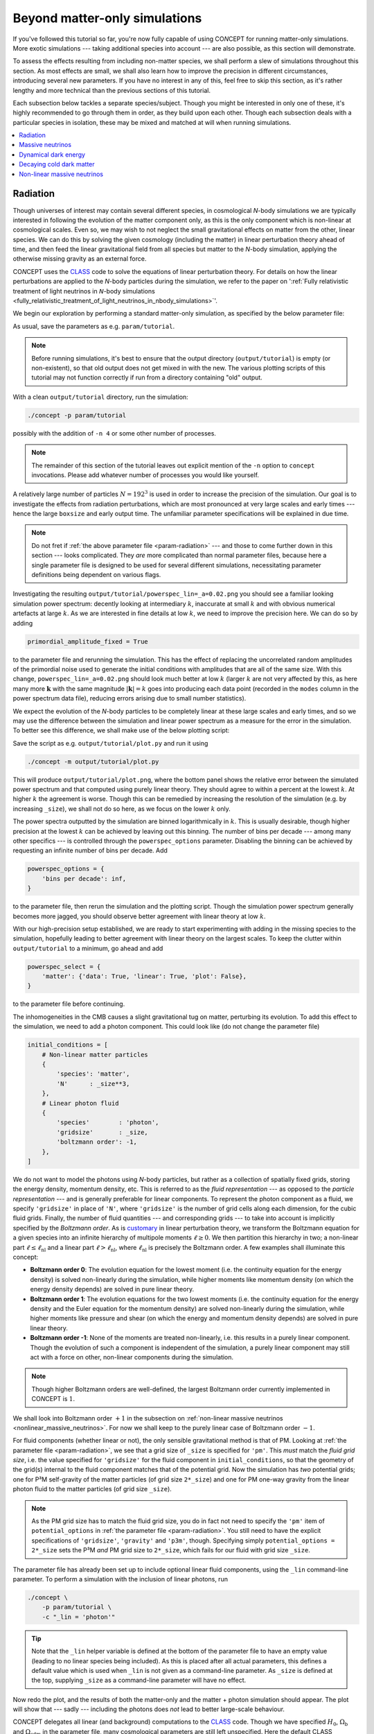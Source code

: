 Beyond matter-only simulations
------------------------------
If you've followed this tutorial so far, you're now fully capable of using
CO\ *N*\ CEPT for running matter-only simulations. More exotic simulations ---
taking additional species into account --- are also possible, as this section
will demonstrate.

To assess the effects resulting from including non-matter species, we shall
perform a slew of simulations throughout this section. As most effects are
small, we shall also learn how to improve the precision in different
circumstances, introducing several new parameters. If you have no interest in
any of this, feel free to skip this section, as it's rather lengthy and more
technical than the previous sections of this tutorial.

Each subsection below tackles a separate species/subject. Though you might be
interested in only one of these, it's highly recommended to go through them
in order, as they build upon each other. Though each subsection deals with
a particular species in isolation, these may be mixed and matched at will when
running simulations.

.. contents::
   :local:
   :depth: 1



.. _radiation:

Radiation
.........

.. raw:: html

   <h3>Introduction</h3>

Though universes of interest may contain several different species, in
cosmological *N*-body simulations we are typically interested in following the
evolution of the matter component only, as this is the only component which is
non-linear at cosmological scales. Even so, we may wish to not neglect the
small gravitational effects on matter from the other, linear species. We can
do this by solving the given cosmology (including the matter) in linear
perturbation theory ahead of time, and then feed the linear gravitational
field from all species but matter to the *N*-body simulation, applying the
otherwise missing gravity as an external force.

CO\ *N*\ CEPT uses the `CLASS <http://class-code.net/>`__ code to solve the
equations of linear perturbation theory. For details on how the linear
perturbations are applied to the *N*-body particles during the simulation, we
refer to the paper on
':ref:`Fully relativistic treatment of light neutrinos in 𝘕-body simulations <fully_relativistic_treatment_of_light_neutrinos_in_nbody_simulations>`'.

We begin our exploration by performing a standard matter-only simulation, as
specified by the below parameter file:

.. code-block:: python3
   :caption: param/tutorial :math:`\,` (radiation)
   :name: param-radiation
   :emphasize-lines: 12-22, 36-43, 53

   # Non-parameter helper variable used to control the size of the simulation
   _size = 192

   # Input/output
   initial_conditions = [
       # Non-linear matter particles
       {
           'species': 'matter',
           'N'      : _size**3,
       },
   ]
   for _species in _lin.split(','):
       if not _species:
           continue
       initial_conditions.append(
           # Linear fluid component(s)
           {
               'species'        : _species,
               'gridsize'       : _size,
               'boltzmann order': -1,
           }
       )
   output_dirs = {
       'powerspec': f'{path.output_dir}/{param}',
   }
   output_bases = {
       'powerspec': f'powerspec{_lin=}'
           .replace(' ', '').replace('"', '').replace("'", ''),
   }
   output_times = {
       'powerspec': 2*a_begin,
   }

   # Numerics
   boxsize = 4*Gpc
   potential_options = {
       'gridsize': {
           'gravity': {
               'pm' :   _size,
               'p3m': 2*_size,
           },
       },
   }

   # Cosmology
   H0      = 67*km/(s*Mpc)
   Ωb      = 0.049
   Ωcdm    = 0.27
   a_begin = 0.01

   # Non-parameter helper variable used to specify linear components.
   # Should be supplied as a command-line parameter.
   _lin = ''

As usual, save the parameters as e.g. ``param/tutorial``.

.. note::
   Before running simulations, it's best to ensure that the output directory
   (``output/tutorial``) is empty (or non-existent), so that old output does
   not get mixed in with the new. The various plotting scripts of this
   tutorial may not function correctly if run from a directory containing
   "old" output.

With a clean ``output/tutorial`` directory, run the simulation:

.. code-block:: bash

   ./concept -p param/tutorial

possibly with the addition of ``-n 4`` or some other number of processes.

.. note::
   The remainder of this section of the tutorial leaves out explicit mention
   of the ``-n`` option to ``concept`` invocations. Please add whatever number
   of processes you would like yourself.

A relatively large number of particles :math:`N = 192^3` is used in order to
increase the precision of the simulation. Our goal is to investigate the
effects from radiation perturbations, which are most pronounced at very large
scales and early times --- hence the large ``boxsize`` and early output time.
The unfamiliar parameter specifications will be explained in due time.

.. note::
   Do not fret if :ref:`the above parameter file <param-radiation>` --- and
   those to come further down in this section --- looks complicated. They
   *are* more complicated than normal parameter files, because here a single
   parameter file is designed to be used for several different simulations,
   necessitating parameter definitions being dependent on various flags.



.. raw:: html

   <h3>The hunt for high precision</h3>

Investigating the resulting ``output/tutorial/powerspec_lin=_a=0.02.png`` you
should see a familiar looking simulation power spectrum: decently looking at
intermediary :math:`k`, inaccurate at small :math:`k` and with obvious
numerical artefacts at large :math:`k`. As we are interested in fine details
at low :math:`k`, we need to improve the precision here. We can do so by
adding

.. code-block:: python3

   primordial_amplitude_fixed = True

to the parameter file and rerunning the simulation. This has the effect of
replacing the uncorrelated random amplitudes of the primordial noise used to
generate the initial conditions with amplitudes that are all of the same size.
With this change, ``powerspec_lin=_a=0.02.png`` should look much better at
low :math:`k` (larger :math:`k` are not very affected by this, as here many
more :math:`\boldsymbol{k}` with the same magnitude :math:`|\boldsymbol{k}|=k`
goes into producing each data point (recorded in the ``modes`` column in the
power spectrum data file), reducing errors arising due to small
number statistics).

We expect the evolution of the *N*-body particles to be completely linear at
these large scales and early times, and so we may use the difference between
the simulation and linear power spectrum as a measure for the error in the
simulation. To better see this difference, we shall make use of the below
plotting script:

.. code-block:: python3
   :caption: output/tutorial/plot.py :math:`\,` (radiation)
   :name: plot-radiation

   import glob, os, re
   import numpy as np
   import matplotlib; matplotlib.use('agg')
   import matplotlib.pyplot as plt

   # Read in data
   this_dir = os.path.dirname(os.path.realpath(__file__))
   P_sims = {}
   for filename in sorted(glob.glob(f'{this_dir}/powerspec*'), key=os.path.getmtime):
       matches = re.findall(r'(?=_(.*?)=(.*?)_)', os.path.basename(filename))
       if not matches or filename.endswith('.png'):
           continue
       for var, val in matches:
           exec(f'{var} = "{val}"')
       k, P_sim, P_lin = np.loadtxt(filename, usecols=(0, 2, 3), unpack=True)
       mask = ~np.isnan(P_lin)
       P_sims[lin] = P_sim[mask]
   P_lin = P_lin[mask]
   k = k[mask]

   # Plot
   fig, axes = plt.subplots(2, sharex=True)
   linestyles = ['-', '--', ':', '-.']
   for lin, P_sim in P_sims.items():
       linestyle = linestyles[
           sum(np.allclose(line.get_ydata()[:30], P_sim[:30], 1e-3) for line in axes[0].lines)
           %len(linestyles)
       ]
       axes[0].loglog(k, P_sim, linestyle, label=f'simulation: {lin = }')
       axes[1].semilogx(k, (P_sim/P_lin - 1)*100, linestyle)
   axes[0].loglog(k, P_lin, 'k--', label='linear', linewidth=1)
   axes[1].semilogx(k, (P_lin/P_lin - 1)*100, 'k--', linewidth=1)
   k_max = 0.5*k[-1]
   axes[0].set_xlim(k[0], k_max)
   axes[0].set_ylim(0.95*min(P_lin[k < k_max]), 1.05*max(P_lin[k < k_max]))
   axes[1].set_ylim(-1, 1)
   axes[1].set_xlabel(r'$k\, [\mathrm{Mpc}^{-1}]$')
   axes[0].set_ylabel(r'$P\, [\mathrm{Mpc}^3]$')
   axes[1].set_ylabel(r'$P_{\mathrm{simulation}}/P_{\mathrm{linear}} - 1\, [\%]$')
   axes[0].legend(fontsize=9)
   axes[0].tick_params('x', direction='inout', which='both')
   axes[1].set_zorder(-1)
   fig.tight_layout()
   fig.subplots_adjust(hspace=0)
   fig.savefig(f'{this_dir}/plot.png', dpi=150)

Save the script as e.g. ``output/tutorial/plot.py`` and run it using

.. code-block:: bash

   ./concept -m output/tutorial/plot.py

This will produce ``output/tutorial/plot.png``, where the bottom panel shows
the relative error between the simulated power spectrum and that computed
using purely linear theory. They should agree to within a percent at the
lowest :math:`k`. At higher :math:`k` the agreement is worse. Though this can
be remedied by increasing the resolution of the simulation (e.g. by increasing
``_size``), we shall not do so here, as we focus on the lower :math:`k` only.

The power spectra outputted by the simulation are binned logarithmically in
:math:`k`. This is usually desirable, though higher precision at the lowest
:math:`k` can be achieved by leaving out this binning. The number of bins per
decade --- among many other specifics --- is controlled through the
``powerspec_options`` parameter. Disabling the binning can be achieved by
requesting an infinite number of bins per decade. Add

.. code-block:: python3

   powerspec_options = {
       'bins per decade': inf,
   }

to the parameter file, then rerun the simulation and the plotting script.
Though the simulation power spectrum generally becomes more jagged, you should
observe better agreement with linear theory at low :math:`k`.



.. raw:: html

   <h3>Including linear species</h3>

With our high-precision setup established, we are ready to start experimenting
with adding in the missing species to the simulation, hopefully leading to
better agreement with linear theory on the largest scales. To keep the clutter
within ``output/tutorial`` to a minimum, go ahead and add

.. code-block:: python3

   powerspec_select = {
       'matter': {'data': True, 'linear': True, 'plot': False},
   }

to the parameter file before continuing.

The inhomogeneities in the CMB causes a slight gravitational tug on matter,
perturbing its evolution. To add this effect to the simulation, we need to add
a photon component. This could look like (do not change the parameter file)

.. code-block:: python3

   initial_conditions = [
       # Non-linear matter particles
       {
           'species': 'matter',
           'N'      : _size**3,
       },
       # Linear photon fluid
       {
           'species'        : 'photon',
           'gridsize'       : _size,
           'boltzmann order': -1,
       },
   ]

We do not want to model the photons using *N*-body particles, but rather as a
collection of spatially fixed grids, storing the energy density, momentum
density, etc. This is referred to as the *fluid representation* --- as opposed
to the *particle representation* --- and is generally preferable for
linear components. To represent the photon component as a fluid, we specify
``'gridsize'`` in place of ``'N'``, where ``'gridsize'`` is the number of grid
cells along each dimension, for the cubic fluid grids. Finally, the number of
fluid quantities --- and corresponding grids --- to take into account is
implicitly specified by the *Boltzmann order*. As is
`customary <https://arxiv.org/abs/astro-ph/9506072>`__ in linear perturbation
theory, we transform the Boltzmann equation for a given species into an
infinite hierarchy of multipole moments :math:`\ell \geq 0`. We then partition
this hierarchy in two; a non-linear part :math:`\ell \leq \ell_{\text{nl}}`
and a linear part :math:`\ell > \ell_{\text{nl}}`, where
:math:`\ell_{\text{nl}}` is precisely the Boltzmann order. A few examples
shall illuminate this concept:

- **Boltzmann order 0**: The evolution equation for the lowest moment (i.e.
  the continuity equation for the energy density) is solved non-linearly
  during the simulation, while higher moments like momentum density (on which
  the energy density depends) are solved in pure linear theory.
- **Boltzmann order 1**: The evolution equations for the two lowest moments
  (i.e. the continuity equation for the energy density and the Euler equation
  for the momentum density) are solved non-linearly during the simulation,
  while higher moments like pressure and shear (on which the energy and
  momentum density depends) are solved in pure linear theory.
- **Boltzmann order -1**: None of the moments are treated non-linearly, i.e.
  this results in a purely linear component. Though the evolution of such a
  component is independent of the simulation, a purely linear component may
  still act with a force on other, non-linear components during
  the simulation.

.. note::
   Though higher Boltzmann orders are well-defined, the largest Boltzmann
   order currently implemented in CO\ *N*\ CEPT is :math:`1`.

We shall look into Boltzmann order :math:`+1` in the subsection on
:ref:`non-linear massive neutrinos <nonlinear_massive_neutrinos>`. For now we
shall keep to the purely linear case of Boltzmann order :math:`-1`.

For fluid components (whether linear or not), the only sensible gravitational
method is that of PM. Looking at :ref:`the parameter file <param-radiation>`,
we see that a grid size of ``_size`` is specified for ``'pm'``. This *must*
match the *fluid grid size*, i.e. the value specified for ``'gridsize'`` for
the fluid component in ``initial_conditions``, so that the geometry of the
grid(s) internal to the fluid component matches that of the potential grid.
Now the simulation has *two* potential grids; one for P³M self-gravity of
the matter particles (of grid size ``2*_size``) and one for PM one-way gravity
from the linear photon fluid to the matter particles (of grid size ``_size``).

.. note::
   As the PM grid size has to match the fluid grid size, you do in fact not
   need to specify the ``'pm'`` item of ``potential_options`` in
   :ref:`the parameter file <param-radiation>`. You still need to have the
   explicit specifications of ``'gridsize'``, ``'gravity'`` and ``'p3m'``,
   though. Specifying simply ``potential_options = 2*_size`` sets the P³M
   *and* PM grid size to ``2*_size``, which fails for our fluid with grid
   size ``_size``.

The parameter file has already been set up to include optional linear fluid
components, using the ``_lin`` command-line parameter. To perform a simulation
with the inclusion of linear photons, run

.. code-block:: bash

   ./concept \
       -p param/tutorial \
       -c "_lin = 'photon'"

.. tip::
   Note that the ``_lin`` helper variable is defined at the bottom of the
   parameter file to have an empty value (leading to no linear species being
   included). As this is placed after all actual parameters, this defines a
   default value which is used when ``_lin`` is not given as a command-line
   parameter. As ``_size`` is defined at the top, supplying ``_size`` as a
   command-line parameter will have no effect.

Now redo the plot, and the results of both the matter-only and the matter +
photon simulation should appear. The plot will show that --- sadly ---
including the photons does *not* lead to better large-scale behaviour.

CO\ *N*\ CEPT delegates all linear (and background) computations to the
`CLASS <http://class-code.net/>`__ code. Though we have specified :math:`H_0`,
:math:`\Omega_{\text{b}}` and :math:`\Omega_{\text{cdm}}` in the parameter file,
many cosmological parameters are still left unspecified. Here the default CLASS
parameters are used, which in addition to baryons, cold dark matter and photons
also contain massless neutrinos. With our hope renewed, let's run a simulation
which includes both linear photons and linear massless neutrinos:

.. code-block:: bash

   ./concept \
       -p param/tutorial \
       -c "_lin = 'photon, massless neutrino'"

Redoing the plot, we discover that including the neutrinos made the
disagreement between the simulation and linear theory even larger!

The gravity applied to the non-linear matter particles from the linear photon
and neutrino fluids is the *Newtonian* gravity, i.e. that which results from
their energy densities. By contrast, the linear theory computation includes
full general relativistic gravity, meaning that we have still to account for
the gravitational effects due to the momentum density, pressure and shear of
the photons and neutrinos. As this part of gravity amounts to a general
relativistic correction, we shall refer to it as the *metric* contribution.
That is, we invent a new numerical species, the metric, containing the
collective non-Newtonian gravitational effects due to all physical species. As
demonstrated in the paper on
':ref:`Fully relativistic treatment of light neutrinos in 𝘕-body simulations <fully_relativistic_treatment_of_light_neutrinos_in_nbody_simulations>`',
this metric species might be numerically realised as a (fictitious) linear
energy density field, the *Newtonian* gravity from which implements exactly
the missing general relativistic corrections.

.. note::
   For the metric species to be able to supply the correct force, the entire
   simulation must be performed in a particular gauge; the *N*-body gauge.
   That is, initial conditions for non-linear species as well as linear input
   during the simulation must all be in this gauge. This is the default gauge
   employed by CO\ *N*\ CEPT, though
   :ref:`other gauges are available as well <realization_options>`. Note that
   all outputs are similarly in this gauge, including non-linear
   (CO\ *N*\ CEPT) and linear (CLASS) power spectra. Direct comparison to
   output from other *N*-body codes (which often do not define a gauge at all)
   is generally perfectly doable, as the choice of gauge only becomes aparrent
   at very large scales.

To finally run a simulation which includes the gravitational effects from
photons and neutrinos in their entirety, run

.. code-block:: bash

   ./concept \
       -p param/tutorial \
       -c "_lin = 'photon, massless neutrino, metric'"

Re-plotting, you should see a much better behaved simulation power spectrum at
large scales, agreeing with linear theory to well within 0.1%.



.. raw:: html

   <h3>Combining species</h3>

If you've read along in the terminal output during the simulations, you may
have noticed that the energy density, :math:`\varrho`, of each of the linear
species are realised in turn. We can save some time and memory by treating all
linear species as a single, collective component. To specify this, we would
normally write e.g.

.. code-block:: python3

   initial_conditions = [
       # Non-linear matter particles
       {
           'species': 'matter',
           'N'      : _size**3,
       },
       # Linear fluid component
       {
           'species'        : 'photon + massless neutrino + metric',
           'gridsize'       : _size,
           'boltzmann order': -1,
       },
   ]

Using :ref:`our clever parameter file <param-radiation>` however, we may
specify this directly at the command-line using

.. code-block:: bash

   ./concept \
       -p param/tutorial \
       -c "_lin = 'photon + massless neutrino + metric'"

This idea of combining species is embraced fully by CO\ *N*\ CEPT. As such,
the species ``'photon + massless neutrino'`` may be collectively referred to
simply as ``'radiation'``. Thus,

.. code-block:: bash

   ./concept -p param/tutorial -c "_lin = 'radiation + metric'"

works just as well. You are encouraged to run at least one of the above and
check that you obtain the same result as before.

You are in fact already familiar with the idea of combining species, as
``'matter'`` really means ``'baryon + cold dark matter'``.

.. tip::
   When performing simulations in a cosmology without massless neutrinos,
   specifying ``'photon + massless neutrino'`` as the species of a component
   will produce an error. However, specifying ``'radiation'`` is always safe,
   as this dynamically maps to the set of all radiation species present in the
   current cosmology, whatever this may be. Similarly, ``'matter'`` is safe to
   use even in a cosmology without e.g. cold dark matter.



.. _massive_neutrinos:

Massive neutrinos
.................
The previous subsection demonstrated how simulations of matter can be made to
agree extremely well with linear theory at linear scales, if we include the
gravitational contributions from the otherwise missing species, which were
treated linearly. We did this by comparing the simulated power spectrum
directly to the linear one, for the same cosmology.

With confidence in the strategy of including linear species, let's now look at
the relative difference in matter power between two separate cosmologies, with
and without the inclusion of linear species. As dividing one simulated power
spectrum by another cancels out much of the numerical noise, this time we can
obtain high accuracy without using any of the tricks from the previous
subsection.

Our aim shall be to compute the effect on the matter power spectrum caused by
neglecting the fact that neutrinos really do have mass, albeit small. If you
wish to study the underlying theory as well as the implementation in
CO\ *N*\ CEPT, we refer to the paper on
':ref:`Fully relativistic treatment of light neutrinos in 𝘕-body simulations <fully_relativistic_treatment_of_light_neutrinos_in_nbody_simulations>`'.



.. raw:: html

   <h3>Adding massive neutrinos to the background cosmology</h3>

To compute the effect on the matter power spectrum caused by neglecting the
fact that neutrinos do have some mass, we shall make use of the below
parameter file:

.. code-block:: python3
   :caption: param/tutorial :math:`\,` (massive neutrinos)
   :name: param-massive-neutrinos
   :emphasize-lines: 50, 52-59, 63

   # Non-parameter helper variable used to control the size of the simulation
   _size = 128

   # Input/output
   initial_conditions = [
       # Non-linear matter particles
       {
           'species': 'matter',
           'N'      : _size**3,
       },
   ]
   for _species in _lin.split(','):
       if not _species:
           continue
       initial_conditions.append(
           # Linear fluid component(s)
           {
               'species'        : _species,
               'gridsize'       : _size,
               'boltzmann order': -1,
           }
       )
   output_dirs = {
       'powerspec': f'{path.output_dir}/{param}',
   }
   output_bases = {
       'powerspec': f'powerspec{_mass=}{_lin=}'
           .replace(' ', '').replace('"', '').replace("'", ''),
   }
   output_times = {
       'powerspec': 1,
   }
   powerspec_select = {
       'matter': {'data': True, 'linear': True, 'plot': False},
   }

   # Numerics
   boxsize = 2*Gpc
   potential_options = {
       'gridsize': {
           'gravity': {
               'p3m': 2*_size,
           },
       },
   }

   # Cosmology
   H0      = 67*km/(s*Mpc)
   Ωb      = 0.049
   Ωcdm    = 0.27 - Ων
   a_begin = 0.01
   class_params = {
       # Disable massless neutrinos
       'N_ur': 0,
       # Add 3 massive neutrinos of equal mass
       'N_ncdm'  : 1,
       'deg_ncdm': 3,
       'm_ncdm'  : max(_mass/3, 1e-100),  # avoid exact value of 0.0
   }

   # Non-parameter helper variables which should
   # be supplied as command-line parameters.
   _mass = 0   # sum of neutrino masses in eV
   _lin  = ''  # linear species to include

You may want to save this as e.g. ``param/tutorial`` and get a simulation
going --- of course using

.. code-block:: bash

    ./concept -p param/tutorial

--- while you read on.

The new elements appearing in the parameter file are:

- The ``class_params`` :ref:`parameter <class_params>` has been added. Items
  defined within ``class_params`` are passed onto CLASS and are thus used for
  the background and linear computations. That is, ``class_params`` is used to
  change the cosmology deployed within the CO\ *N*\ CEPT simulation away from
  the default cosmology as defined by CLASS.

  As with CO\ *N*\ CEPT itself, a vast number of CLASS parameters exist. The
  best source for exploring these is probably the
  `explanatory.ini <https://github.com/lesgourg/class_public/blob/v2.7.2/explanatory.ini>`__
  example CLASS parameter file, which also lists default values.

  .. caution::
     As :math:`H_0` (``H0``), :math:`\Omega_{\text{b}}` (``Ωb``) and
     :math:`\Omega_{\text{cdm}}` (``Ωcdm``) already exists as CO\ *N*\ CEPT
     parameters, these should never be specified explicitly within
     ``class_params``.

  Of interest to us now are ``'N_ur'`` and ``'N_ncdm'``; the number of
  **u**\ ltra-\ **r**\ elativistic species (massless neutrinos) and
  **n**\ on-\ **c**\ old **d**\ ark **m**\ atter species (massive neutrinos).
  In the above parameter specifications, we switch out the default use of
  massless neutrinos with one (``'N_ncdm': 1``) 3-times degenerate
  (``'deg_ncdm': 3``) massive neutrino, which really amounts to three separate
  neutrinos but all of the same mass (``'m_ncdm'``).

- Besides ``_lin``, another command-line parameter ``_mass`` is now in play.
  This is the sum of neutrino masses :math:`\sum m_\nu`, in eV. As we have
  three neutrinos of equal mass, the neutrino mass ``'m_ncdm'`` is set to
  ``_mass/3``.

  We can in fact obtain massless neutrinos in CLASS using the 'ncdm' species
  by setting ``'m_ncdm'`` to zero. To avoid potential safeguards employed by
  CLASS, we ensure that a specified value of exactly ``0.0`` gets replaced by
  a tiny but non-zero number (here :math:`10^{-100}`).

- As you may gather from the name 'non-cold dark matter', the massive
  neutrinos behave like unrelativistic dark matter during most if not all of
  the simulation time span (unless ``_mass`` is set very low). When specifying
  the amount of dark matter in the cosmology, one may then choose to state
  :math:`\Omega_{\text{cdm}} + \Omega_\nu` instead of
  :math:`\Omega_{\text{cdm}}` alone. Since :math:`\Omega_\nu` is implicitly
  fixed by the choice of neutrino masses (and a few other parameters), this
  means that :math:`\Omega_{\text{cdm}}` can no longer be chosen freely.
  Rather, if we want the total dark matter energy density parameter to equal
  e.g. 0.27, :math:`\Omega_{\text{cdm}} + \Omega_{\nu} = 0.27`, we must
  specify ``Ωcdm = 0.27 - Ων``, as is done in the
  :ref:`above parameter file <param-massive-neutrinos>`. Just like ``h`` is
  automatically inferred from ``H0``, so is ``Ων`` automatically inferred
  from ``class_params``. As this latter inference is non-trivial, the
  resulting ``Ων`` is written to the terminal at the beginning of the
  simulation.

Once the first simulation --- with a cosmology including three "massive"
neutrinos of zero mass --- is done, run a simulation with e.g.
:math:`\sum m_\nu = 0.1\, \text{eV}`:

.. code-block:: bash

    ./concept \
       -p param/tutorial \
       -c "_mass = 0.1"

With both simulations done, we can plot their relative power spectrum. To do
this, you should make use of the following script:

.. code-block:: python3
   :caption: output/tutorial/plot.py :math:`\,` (massive neutrinos)
   :name: plot-massive-neutrinos

   import glob, os, re
   import numpy as np
   import matplotlib; matplotlib.use('agg')
   import matplotlib.pyplot as plt

   # Read in data
   this_dir = os.path.dirname(os.path.realpath(__file__))
   P_sims, P_lins = {}, {}
   for filename in sorted(glob.glob(f'{this_dir}/powerspec*'), key=os.path.getmtime):
       matches = re.findall(r'(?=_(.*?)=(.*?)_)', os.path.basename(filename))
       if not matches or filename.endswith('.png'):
           continue
       for var, val in matches:
           try:
               exec(f'{var} = {val}')
           except Exception:
               exec(f'{var} = "{val}"')
       k, P_sim, P_lin = np.loadtxt(filename, usecols=(0, 2, 3), unpack=True)
       mask = ~np.isnan(P_lin)
       P_sims[mass, lin] = P_sim[mask]
       P_lins[mass     ] = P_lin[mask]
   k = k[mask]

   # Plot
   fig, ax = plt.subplots()
   for (mass, lin), P_sim in P_sims.items():
       if not mass:
           continue
       mass_nonzero = mass
       P_sim_ref = P_sims.get((0, lin))
       if P_sim_ref is not None:
           ax.semilogx(k, (P_sim/P_sim_ref - 1)*100,
               label=f'simulation: {mass = } eV, {lin = }',
           )
   ax.semilogx(k, (P_lins[mass_nonzero]/P_lins[0] - 1)*100, 'k--',
       label='linear', linewidth=1,
   )
   ax.set_xlim(k[0], k[-1])
   ax.set_xlabel(r'$k\, [\mathrm{Mpc}^{-1}]$')
   ax.set_ylabel(
       rf'$P_{{\Sigma m_\nu = {mass_nonzero}\, \mathrm{{eV}}}}'
       rf'/P_{{\Sigma m_\nu = 0}} - 1\, [\%]$'
   )
   ax.legend(fontsize=9)
   fig.tight_layout()
   fig.savefig(f'{this_dir}/plot.png', dpi=150)

As usual, to run the script, save it as e.g. ``output/tutorial/plot.py`` and
invoke

.. code-block:: bash

   ./concept -m output/tutorial/plot.py

The resulting ``output/tutorial/plot.png`` should show that letting the
neutrinos have mass results in a few percent suppression of the matter power
spectrum. At intermediary :math:`k` the simulation and linear relative power
spectra agree, whereas they do not for the smallest and largest :math:`k`.
In the case of large :math:`k`, you should see that the non-linear solution
forms a trough below the linear one, before rising up above it near the
largest :math:`k` shown. This is the well-known non-linear suppression dip,
the low-:math:`k` end of which marks the beginning of the non-linear regime.
We thus trust the simulated results at the high-:math:`k` end of the plot,
while we trust the linear results at the low-:math:`k` end.



.. raw:: html

   <h3>Adding gravitation from massive neutrinos</h3>

The hope is now to be able to correct the simulated relative power spectrum at
low :math:`k` by including the missing species to the simulation, without this
altering the high-:math:`k` behaviour. Besides ``'massive neutrino'``, we
should not forget about ``'photon'`` and ``'metric'``. Note that
``'massive neutrino'`` is not considered part of ``'radiation'``. We can
however just write ``'neutrino'``, as this refers to all neutrinos (massive
('ncdm') as well as massless ('ur')) present in the cosmology. To rerun both
cosmologies with all linear species included, we might call ``concept`` within
a Bash for-loop:

.. code-block:: bash

   for mass in 0 0.1; do
       ./concept \
           -p param/tutorial \
           -c "_mass = $mass" \
           -c "_lin = 'photon + neutrino + metric'"
   done

Once completed, redo the plot. You should find that including the linear
species did indeed correct the large-scale behaviour while leaving the
small-scale behaviour intact.



.. raw:: html

   <h3>Tweaking the CLASS computation</h3>

Though better agreement with linear theory is achieved after the inclusion of
the linear species, the plot also shows that this inclusion leads to a less
smooth relative spectrum. The added noise stems from the massive neutrinos,
the evolution of which is not solved perfectly by CLASS. A large set of
general and massive neutrino specific CLASS precision parameters exist, which
can remedy this problem.

Here we shall look at just one such CLASS parameter; ``'evolver'``. This sets
the ODE solver to be used by CLASS, and may be either ``0`` (Runge-Kutta
Cash-Karp) or ``1`` (ndf15, the default). For high-precision CLASS
computations used for *N*-body simulations, it is generally preferable to
switch to the Runge-Kutta solver. To do this, just add

.. code-block:: python3

   # Use the Runge-Kutta evolver
   'evolver': 0,

to the ``class_params`` in the parameter file.

With this change, rerun the two simulations with linear species included (you
may also rerun all four simulations, but the matter-only ones are hardly
affected by the change to ``'evolver'``). After re-plotting, the simulated
relative power spectrum should have been smoothed out at low :math:`k`,
showing excellent agreement with the linear prediction.



.. _dynamical_dark_energy:

Dynamical dark energy
.....................
This subsection investigates how to perform simulations where dark energy is
dynamic, specifically using the equation of state
:math:`w(a) = w_0 + (1 - a)w_a`. Beyond just changing the background
evolution, having :math:`w \neq -1` also causes perturbations within the dark
energy, leading to an additional gravitational tug. If you're interested in
the physics of dark energy perturbations as well as their implementation in
CO\ *N*\ CEPT, we refer to the paper on
':ref:`Dark energy perturbations in 𝘕-body simulations <dark_energy_perturbations_in_nbody_simulations>`'.



.. raw:: html

   <h3>Cosmological constant <span class="math notranslate nohighlight">\(\Lambda\)</span></h3>

So far, this tutorial has mentioned nothing about dark energy, but really it
has been there all along, as a cosmological constant :math:`\Lambda` affecting
the background evolution.

CO\ *N*\ CEPT assumes the universe to be flat;
:math:`\sum_\alpha \Omega_\alpha = 1`, :math:`\alpha` running over all
species. Written out in the standard cosmologies we have looked at thus far,
this looks like

.. math::

     \Omega_{\text{b}}
   + \Omega_{\text{cdm}}
   + \Omega_{\gamma}
   + \Omega_{\nu}
   + \Omega_{\Lambda}
   = 1\, ,

where :math:`\Omega_{\text{b}}` and :math:`\Omega_{\text{cdm}}` are defined
through the ``Ωb`` and ``Ωcdm`` CO\ *N*\ CEPT parameters, while
:math:`\Omega_{\gamma}` (photons) and :math:`\Omega_{\nu}` (massless and
massive neutrinos) are defined through CLASS parameters (typically,
:math:`\Omega_{\gamma}` is defined implicitly through the CMB temperature
``class_params['T_cmb']`` while :math:`\Omega_{\nu}` is defined implicitly
through the effective number of massless neutrino species
``class_params['N_ur']``, the number of massive neutrino species
``class_params['N_ncdm']`` and ``class_params['deg_ncdm']``, their masses
``class_params['m_ncdm']`` and temperatures ``class_params['T_ncdm']``). The
remaining dark energy density :math:`\Omega_{\Lambda}` is simply chosen as to
ensure a flat universe.

Though :math:`\Lambda` is present, it does not tug on the matter (or anything
else) as it remains completely homogeneous throughout time, which is why we
never need to include it as a linear species.



.. raw:: html

   <h3>Dynamical dark energy</h3>

We can set :math:`w_0` and :math:`w_a` through the CLASS parameters
``'w0_fld'`` and ``'wa_fld'``. In CLASS, the cosmological constant is
implemented as a separate species, rather than as the special case
:math:`w_0 = -1`, :math:`w_a = 0` of the dynamical dark energy species (in
CLASS called 'fld' for dark energy **fl**\ ui\ **d**). To disable the
cosmological constant, set the ``'Omega_Lambda'`` CLASS parameter to ``0``. In
total, specifying dynamical dark energy could then look like

.. code-block:: python3

   class_params = {
       # Disable cosmological constant
       'Omega_Lambda': 0,
       # Dark energy fluid parameters
       'w0_fld': -0.7,
       'wa_fld': 0,
   }

To test the effect on the matter from switching from :math:`\Lambda` to
dynamical dark energy (here :math:`w_0 = -1\, \rightarrow\, w_0 = -0.7`), we
shall make use of the following parameter file, which you should save as e.g.
``param/tutorial``:

.. code-block:: python3
   :caption: param/tutorial :math:`\,` (dynamical dark energy)
   :name: param-dynamical-dark-energy
   :emphasize-lines: 52-60, 63-65, 69

   # Non-parameter helper variable used to control the size of the simulation
   _size = 128

   # Input/output
   initial_conditions = [
       # Non-linear matter particles
       {
           'species': 'matter',
           'N'      : _size**3,
       },
   ]
   for _species in _lin.split(','):
       if not _species:
           continue
       initial_conditions.append(
           # Linear fluid component(s)
           {
               'species'        : _species,
               'gridsize'       : _size,
               'boltzmann order': -1,
           }
       )
   output_dirs = {
       'powerspec': f'{path.output_dir}/{param}',
   }
   output_bases = {
       'powerspec': f'powerspec{_de=}{_lin=}'
           .replace(' ', '').replace('"', '').replace("'", ''),
   }
   output_times = {
       'powerspec': 1,
   }
   powerspec_select = {
       'matter': {'data': True, 'linear': True, 'plot': False},
   }

   # Numerics
   boxsize = 3*Gpc
   potential_options = {
       'gridsize': {
           'gravity': {
               'p3m': 2*_size,
           },
       },
   }

   # Cosmology
   H0      = 67*km/(s*Mpc)
   Ωb      = 0.049
   Ωcdm    = 0.27
   a_begin = 0.1
   if _de != 'Lambda':
       class_params = {
           # Disable cosmological constant
           'Omega_Lambda': 0,
           # Dark energy fluid parameters
           'w0_fld' : -0.7,
           'wa_fld' : 0,
           'cs2_fld': 0.01,
       }

   # Simulation
   Δt_base_background_factor = 2
   Δt_base_nonlinear_factor  = 2
   N_rungs                   = 1

   # Non-parameter helper variables which should
   # be supplied as command-line parameters.
   _de  = 'Lambda'  # type of dark energy
   _lin = ''        # linear species to include

The parameter file is set up to use :math:`\Lambda` by default, while
dynamical dark energy is enabled by supplying ``-c "_de = 'dynamical'"``. One
can also supply ``-c "_de = 'Lambda'"`` to explicitly select :math:`\Lambda`.
Perform a simulation using both types of dark energy using

.. code-block:: bash

   for de in Lambda dynamical; do
       ./concept \
           -p param/tutorial \
           -c "_de = '$de'"
   done

The parameter specifications ``Δt_base_background_factor = 2`` and
``Δt_base_nonlinear_factor = 2`` double the allowable time step size, while
``N_rungs = 1`` effectively disables the adaptive time-stepping. In addition,
we start the simulation rather late at ``a_begin = 0.1``, as the effects from
dark energy show up only at late times. All of this is just to speed up the
simulations, as we do not require excellent precision.

.. note::
   The (global) time step size during the simulation is limited by a set of
   conditions/limiters, each classified as either a 'background' or a
   'non-linear' condition. The maximum allowed time step size within each
   category is scaled by the ``Δt_base_background_factor`` and
   ``Δt_base_nonlinear_factor`` parameter, respectively.

.. note::
   The adaptive particle time-stepping is a feature enabled by default when
   using the P³M method, which assigns separate time step sizes to the
   different particles, allowing for small time steps in dense regions and
   large time steps in less dense regions, achieving both accuracy and
   numerical efficiency. The possible particle time step sizes are exactly the
   base time step size divided by :math:`2^n`, where
   :math:`n \in \{0, 1, 2, \dots\}` is referred to as the *rung*. The number
   of available rungs (and thus the minimum allowed particle time step) is
   determined through the ``N_rungs`` parameter. With ``N_rungs = 1``, all
   particles are kept fixed at rung 0, i.e. the base time step, and so no
   adaptive time-stepping takes place. The distribution of particles across
   all rungs is printed at the start of each time step, for ``N_rungs > 1``.

To make the usual plot of the relative power spectrum --- this time comparing
the matter spectrum within a cosmology with a cosmological constant
(:math:`w = -1`) to one with dynamical dark energy (here :math:`w = -0.7`) ---
we shall make use of the following plotting script:

.. code-block:: python3
   :caption: output/tutorial/plot.py :math:`\,` (dynamical dark energy)
   :name: plot-dynamical-dark-energy

   import glob, os, re
   import numpy as np
   import matplotlib; matplotlib.use('agg')
   import matplotlib.pyplot as plt

   # Read in data
   this_dir = os.path.dirname(os.path.realpath(__file__))
   P_sims, P_lins = {}, {}
   for filename in sorted(glob.glob(f'{this_dir}/powerspec*'), key=os.path.getmtime):
       matches = re.findall(r'(?=_(.*?)=(.*?)_)', os.path.basename(filename))
       if not matches or filename.endswith('.png'):
           continue
       for var, val in matches:
           exec(f'{var} = "{val}"')
       k, P_sim, P_lin = np.loadtxt(filename, usecols=(0, 2, 3), unpack=True)
       mask = ~np.isnan(P_lin)
       P_sims[de, lin] = P_sim[mask]
       P_lins[de     ] = P_lin[mask]
   k = k[mask]

   # Plot
   fig, ax = plt.subplots()
   linestyles = ['-', '--', ':', '-.']
   for (de, lin), P_sim in P_sims.items():
       if de == 'Lambda':
           continue
       lin_ref = lin
       for lin_ignore in ('darkenergy', 'fld'):
           lin_ref = (lin_ref.replace(lin_ignore, '')
               .replace('++', '+').replace(',,', ',')
               .replace('+,', ',').replace(',+', ',')
               .strip('+,')
           )
       P_sim_ref = P_sims.get(('Lambda', lin_ref))
       label = f'simulation: {lin = }'
       if P_sim_ref is None:
           P_sim_ref = P_sims['Lambda', '']
           label += ' (dynamical sim only)'
       P_rel = (P_sim/P_sim_ref - 1)*100
       linestyle = linestyles[
           sum(np.allclose(line.get_ydata(), P_rel, 5e-3) for line in ax.lines)
           %len(linestyles)
       ]
       ax.semilogx(k, P_rel, linestyle, label=label)
   ax.semilogx(k, (P_lins['dynamical']/P_lins['Lambda'] - 1)*100, 'k--',
       label='linear', linewidth=1,
   )
   ax.set_xlim(k[0], k[-1])
   ax.set_xlabel(r'$k\, [\mathrm{Mpc}^{-1}]$')
   ax.set_ylabel(r'$P_{\mathrm{dynamical}}/P_{\Lambda} - 1\, [\%]$')
   ax.legend(fontsize=10)
   fig.tight_layout()
   fig.savefig(f'{this_dir}/plot.png', dpi=150)

Save this to e.g. ``output/tutorial/plot.py`` and run it using

.. code-block:: bash

   ./concept -m output/tutorial/plot.py

The generated plot should show that the matter power is reduced quite a bit
when switching to using the dynamical dark energy. At large :math:`k`, we see
the usual non-linear suppression dip. At low/linear :math:`k`, the power
suppression is larger in the simulation power spectrum than in the linear one.
This is due to inhomogeneities forming in the dark energy species itself, the
tug on matter we have not incorporated into the simulation. This effect is
enlarged as we :ref:`have specified <param-dynamical-dark-energy>` a low dark
energy sound speed ``'cs2_fld'`` (given in units of the speed of light
squared, :math:`c^2`).



.. raw:: html

   <h3>Adding gravitation from dark energy perturbations</h3>

As usual, the missing gravity can be incorporated into the simulation by
including the missing species in the simulation as a linear component. The
parameter file has once again been set up to be able to do this via the
``_lin`` command-line parameter. To run both cosmologies again, this time
including all linear species, do e.g.

.. code-block:: bash

   for de in Lambda dynamical; do
       lin="radiation + metric"
       [ $de == dynamical ] && lin+=" + dark energy"
       ./concept \
           -p param/tutorial \
           -c "_de = '$de'" \
           -c "_lin = '$lin'"
   done

where 'radiation' includes the photons and massless neutrinos supplied by
CLASS by default.

Notice that we do not include 'dark energy' when running with :math:`\Lambda`,
as here there are no dark energy perturbations.

After re-plotting, you should see that the simulation spectrum now matches
the linear prediction at low :math:`k`.

Though including all species --- i.e. also photons and neutrinos --- is what
should be done for production runs, it can be educational to run with fewer
linear species, to separate out their individual effects on the matter
spectrum. Besides being small, the effects from radiation perturbations should
be very close to identical between the two cosmologies. We thus expect effects
from radiation to be completely negligible for the relative power
spectrum. To test this, perform a simulation with dynamical dark energy,
including only dark energy as a linear species:

.. code-block:: bash

   ./concept \
       -p param/tutorial \
       -c "_de = 'dynamical'" \
       -c "_lin = 'dark energy'"

If you now redo the plot, a relative spectrum between the newly run simulation
and the :math:`\Lambda` simulation without any linear species will be added.
You will see that though it's close, it has a bit too much power suppression
at low :math:`k`.

The missing power is not due to the missing radiation, but rather the missing
gravity from the rather large pressure perturbations in the dark energy, which
is accounted for by the fictitious metric species. Performing a simulation
including the metric as well,

.. code-block:: bash

   ./concept \
       -p param/tutorial \
       -c "_de = 'dynamical'" \
       -c "_lin = 'dark energy + metric'"

and re-plotting, we see that we indeed achieve nearly exactly the same result
as when running with radiation.

.. note::
   As the metric always contains the total gravitational contribution from
   momentum, pressure and shear perturbations of all species, it is not
   possible to completely separate out the gravitational effects from each
   species using this set-up. For example, the last simulation above *does*
   include some photon and neutrino gravity, since the metric still contains
   contributions from their momentum, pressure and shear perturbations. The
   :math:`\Lambda` simulation with which it is paired up for the plot does
   not, however, as here the simulation is performed without including
   the metric.



.. _decaying_cold_dark_matter:

Decaying cold dark matter
.........................
This subsection deals with the case of :bolditalic:`d`\ *ecaying* **c**\ old
**d**\ ark **m**\ atter ('dcdm'), in particular the scenario where it decays
to some new form of massless non-interacting radiation; what we might call
**d**\ ark **r**\ adiation or **d**\ ecay **r**\ adiation ('dr'). While
the decay radiation is handled in exactly the same way as was done for other
linear species in the previous subsections, the decaying cold dark matter
itself is simulated using particles. To keep things general, we allow for
having both stable and unstable cold dark matter within the same simulation,
and so we think of dcdm as an entirely new species, separate from the usual,
stable cdm.

If you're interested in the details of the physics of decaying cold dark
matter as well as its implementation in CO\ *N*\ CEPT, we refer to the paper
on
':ref:`Fully relativistic treatment of decaying cold dark matter in 𝘕-body simulations <fully_relativistic_treatment_of_decaying_cold_dark_matter_in_nbody_simulations>`'.



.. raw:: html

   <h3>Particle-only simulations</h3>

We denote the rate of decay for the new decaying cold dark matter species by
:math:`\Gamma_{\text{dcdm}}`. We further wish to specify the amount of dcdm
today, :math:`\Omega_{\text{dcdm}}`, but as this depends highly on the decay
rate :math:`\Gamma_{\text{dcdm}}`, this is not a good parameter. Instead we
make use of :math:`\widetilde{\Omega}_{\text{dcdm}}`, which we define to be
the energy density parameter that dcdm *would* have had, had
:math:`\Gamma_{\text{dcdm}} = 0` (in which case dcdm and cdm would be
indistinguishable). Finally, rather than specifying
:math:`\Omega_{\text{cdm}}` and :math:`\widetilde{\Omega}_{\text{dcdm}}`
separately, we re-parametrise these as the *total* (stable and decaying) cold
dark matter energy density
:math:`(\Omega_{\text{cdm}} + \widetilde{\Omega}_{\text{dcdm}})`, as well as
the fraction of this which is of the decaying kind;

.. math::

   f_{\text{dcdm}} \equiv
         \frac{\widetilde{\Omega}_{\text{dcdm}}}{\Omega_{\text{cdm}}
       + \widetilde{\Omega}_{\text{dcdm}}}\, .

Below you'll find a parameter file set up to run simulations with dcdm, which
you should save as e.g. ``param/tutorial``:

.. code-block:: python3
   :caption: param/tutorial :math:`\,` (decaying cold dark matter)
   :name: param-decaying-cold-dark-matter
   :emphasize-lines: 4-6, 13-17, 26-27, 30-35, 60, 76, 78-83, 90-94, 102-103

   # Non-parameter helper variable used to control the size of the simulation
   _size = 96

   # Non-parameter helper variables used to control the dcdm cosmology
   _Ω_cdm_plus_dcdm = 0.27  # total amount of stable and decaying cold dark matter
   _Γ = 80*km/(s*Mpc)       # decay rate

   # Input/output
   if _combine:
       initial_conditions = [
           # Non-linear (total) matter particles
           {
               'name'   : 'total matter',
               'species': (
                   'baryon + cold dark matter'
                   + (' + decaying cold dark matter' if _frac else '')
               ),
               'N'      : _size**3,
           }
       ]
   else:
       # Assume 0 < _frac < 1
       initial_conditions = [
           # Non-linear baryon and (stable) cold dark matter particles
           {
               'name'   : 'stable matter',
               'species': 'baryon + cold dark matter',
               'N'      : _size**3,
           },
           # Non-linear decaying cold dark matter particles
           {
               'name'   : 'decaying matter',
               'species': 'decaying cold dark matter',
               'N'      : _size**3,
           },
       ]
   for _species in _lin.split(','):
       if not _species:
           continue
       initial_conditions.append(
           # Linear fluid component(s)
           {
               'species'        : _species,
               'gridsize'       : _size,
               'boltzmann order': -1,
           }
       )
   output_dirs = {
       'powerspec': f'{path.output_dir}/{param}',
   }
   output_bases = {
       'powerspec': f'powerspec_{boxsize=}{_frac=}{_lin=}{_combine=}'
           .replace(' ', '').replace('"', '').replace("'", ''),
   }
   output_times = {
       'powerspec': 1,
   }
   powerspec_select = {
       'total matter': {'data': True, 'linear': True, 'plot': False},
       ('stable matter', 'decaying matter'): ...,
   }

   # Numerics
   boxsize = 1*Gpc
   potential_options = {
       'gridsize': {
           'gravity': {
               'p3m': 2*_size,
           },
       },
   }

   # Cosmology
   H0      = 67*km/(s*Mpc)
   Ωb      = 0.049
   Ωcdm    = (1 - _frac)*_Ω_cdm_plus_dcdm
   a_begin = 0.02
   if _frac:
       class_params = {
           # Decaying cold dark matter parameters
           'Omega_ini_dcdm': _frac*_Ω_cdm_plus_dcdm,
           'Gamma_dcdm'    : _Γ/(km/(s*Mpc)),
       }

   # Physics
   select_forces = {
       'particles': {'gravity': 'p3m'},
       'fluid'    : {'gravity': 'pm'},
   }
   if 'lapse' in _lin:
       select_forces |= {
           'decaying matter': 'lapse',
           'total matter'   : 'lapse',
       }

   # Simulation
   primordial_amplitude_fixed = True

   # Non-parameter helper variables which should
   # be supplied as command-line parameters.
   _lin     = ''    # linear species to include
   _frac    = 0     # fraction of total cold dark matter which is decaying
   _combine = True  # combine decaying and stable matter into a single component?

Begin by running this without any additional command-line parameters;

.. code-block:: bash

   ./concept -p param/tutorial

which performs a standard simulation with just stable matter (baryons and cold
dark matter).

In the parameter file, the dcdm parameters :math:`\Gamma_{\text{dcdm}}`,
:math:`(\Omega_{\text{cdm}} + \widetilde{\Omega}_{\text{dcdm}})` and
:math:`f_{\text{dcdm}}` are called ``_Γ``, ``_Ω_cdm_plus_dcdm`` and
``_frac``, respectively. A rather extreme value of
:math:`\Gamma_{\text{dcdm}} = 80\, \text{km}\, \text{s}^{-1}\, \text{Mpc}^{-1}`
is used, corresponding to a dcdm mean particle lifetime
:math:`1/\Gamma_{\text{dcdm}}` comparable to the age of the universe, meaning
that the majority of the primordial dcdm population has decayed away at
:math:`a = 1`.

To run a simulation where some of the cold dark matter is decaying, say 70%,
specify ``_frac``:

.. code-block:: bash

   ./concept \
       -p param/tutorial \
       -c "_frac = 0.7"

This new simulation still consists of just a single particle component, now
with a species of
``'baryon + cold dark matter + decaying cold dark matter'``. The decay is
taken into effect by continuously reducing the mass of each *N*-body particle
according to the decay rate, without changing the particle velocity. As the
component now represents three fundamental species, the effective "*N*-body
decay rate" used is

.. math::

   \Gamma_{\text{b}+\text{cdm}+\text{dcdm}}(a) =
       \frac{\bar{\rho}_{\text{dcdm}}(a)\Gamma_{\text{dcdm}}}{
             \bar{\rho}_{\text{b}}(a)
           + \bar{\rho}_{\text{cdm}}(a)
           + \bar{\rho}_{\text{dcdm}}(a)
       }\, .

To plot the usual relative power spectrum, this time between a cosmology with
and without decaying cold dark matter, make use of the below script:

.. code-block:: python3
   :caption: output/tutorial/plot.py :math:`\,` (decaying cold dark matter)
   :name: plot-decaying-cold-dark-matter

   import glob, os, re
   import numpy as np
   import matplotlib; matplotlib.use('agg')
   import matplotlib.pyplot as plt

   # Read in data
   this_dir = os.path.dirname(os.path.realpath(__file__))
   boxsizes = set()
   ks, P_sims, P_lins = {}, {}, {}
   for filename in sorted(glob.glob(f'{this_dir}/powerspec*'), key=os.path.getmtime):
       matches = re.findall(r'(?=_(.*?)=(.*?)_)', os.path.basename(filename))
       if not matches or filename.endswith('.png'):
           continue
       for var, val in matches:
           try:
               exec(f'{var} = {val}')
           except Exception:
               exec(f'{var} = "{val}"')
       boxsizes.add(boxsize)
       k, P_sim, P_lin = np.loadtxt(filename, usecols=(0, 2, 3), unpack=True)
       mask = ~np.isnan(P_lin)
       ks[boxsize] = k[mask]
       P_sims[boxsize, frac, lin, combine] = P_sim[mask]
       P_lins[boxsize, frac              ] = P_lin[mask]

   # Plot
   fig, ax = plt.subplots()
   label = 'linear'
   for (boxsize, frac), P_lin in P_lins.items():
       if frac == 0:
           continue
       P_lin_ref = P_lins.get((boxsize, 0))
       if P_lin_ref is None:
           continue
       k = ks[boxsize]
       ax.semilogx(k, (P_lin/P_lin_ref - 1)*100, 'k--',
           zorder=np.inf, label=label, linewidth=1,
       )
       label = None
   linestyles = ['-', '--', ':', '-.']
   colours = {}
   for (boxsize, frac, lin, combine), P_sim in P_sims.items():
       if frac == 0:
           continue
       frac_nonzero = frac
       lin_ref = lin
       for lin_ignore in (*['decayradiation', 'darkradiation', 'dr'], 'lapse'):
           lin_ref = (lin_ref.replace(lin_ignore, '')
               .replace('++', '+').replace(',,', ',')
               .replace('+,', ',').replace(',+', ',')
               .strip('+,')
           )
       P_sim_ref = P_sims.get((boxsize, 0, lin_ref, True))
       if P_sim_ref is None:
           continue
       k = ks[boxsize]
       colour, label = colours.get((lin, combine)), None
       if colour is None:
           colour = colours[lin, combine] = f'C{len(colours)%10}'
           label = f'simulation: {lin = }, {combine = }'
       P_rel = (P_sim/P_sim_ref - 1)*100
       linestyle = linestyles[
           sum(np.allclose(line.get_ydata(), P_rel, 1e-2) for line in ax.lines)
           %len(linestyles)
       ]
       if boxsize > min(boxsizes):
           ylim = ax.get_ylim()
       ax.semilogx(k, P_rel, f'{colour}{linestyle}', label=label)
       if boxsize > min(boxsizes):
           ax.set_ylim(ylim)
   xdata = np.concatenate([line.get_xdata() for line in ax.lines])
   ax.set_xlim(min(xdata), max(xdata))
   ax.set_xlabel(r'$k\, [\mathrm{Mpc}^{-1}]$')
   ax.set_ylabel(
       rf'$P_{{f_{{\mathrm{{dcdm}}}} = {frac_nonzero}}}'
       rf'/P_{{f_{{\mathrm{{dcdm}}}} = 0}} - 1\, [\%]$'
   )
   ax.legend(fontsize=8)
   fig.tight_layout()
   fig.savefig(f'{this_dir}/plot.png', dpi=150)

Save this script as e.g. ``output/tutorial/plot.py`` and run it using

.. code-block:: bash

   ./concept -m output/tutorial/plot.py

The resulting ``plot.png`` should show prominently the familiar non-linear
suppression dip on top of an already substantial drop in power due to the
decayed matter.



.. raw:: html

   <h3>Decay radiation</h3>

The plot resulting from the first two simulations shows a familiar discrepancy
between the linear and non-linear result at low :math:`k`. As usual, we may
try to fix this by including the missing species as linear components during
the simulation:

.. code-block:: bash

   for frac in 0 0.7; do
       ./concept \
           -p param/tutorial \
           -c "_lin = 'photon + neutrino + metric'" \
           -c "_frac = $frac"
   done

Once the above two simulations are complete, redo the plot. Adding the
photons, neutrinos and metric perturbations supplied about half of the missing
large-scale power needed to reach agreement with the linear prediction.

The remaining missing power should be supplied by further including the decay
radiation, of course only applicable for the dcdm simulation:

.. code-block:: bash

   ./concept \
       -p param/tutorial \
       -c "_lin = 'photon + neutrino + decay radiation + metric'" \
       -c "_frac = 0.7"

Re-plotting after running the above, you should now see excellent agreement
with the linear result at large scales.

Studying :ref:`the parameter file <param-decaying-cold-dark-matter>`, we see
that the ``'species'`` of the ``'total matter'`` component gets set to
``'baryon + cold dark matter'`` when ``_frac`` equals ``0`` (corresponding to
unset) and ``'baryon + cold dark matter + decaying cold dark matter'``
otherwise. (Do not worry about the case of the variable ``_combine`` being
falsy. We shall make use of this special flag later.) We are used to
``'matter'`` being an alias for ``'baryon + cold dark matter'``, but really
it functions as a stand-in for *all* matter within the given cosmology,
including decaying cold dark matter. Go ahead and replace this needlessly
complicated expression for the ``'species'`` of ``'total matter'`` in
:ref:`the parameter file <param-decaying-cold-dark-matter>` with just
``'matter'``. Likewise, ``'radiation'`` includes not just ``'photon'`` and
(massless) ``'neutrino'``, but also ``'decay radiation'``, when present. With
the aforementioned change to
:ref:`the parameter file <param-decaying-cold-dark-matter>` in place, try
rerunning both the dcdm and the reference simulation using simply

.. code-block:: bash

   for frac in 0 0.7; do
       ./concept \
           -p param/tutorial \
           -c "_lin = 'radiation + metric'" \
           -c "_frac = $frac"
   done

Updating the plot, we see that the new simulation results are indeed identical
to the previous ones.



.. raw:: html

   <h3>Additional general relativistic effects and multiple particle components</h3>

For most work involving dcdm simulations, the story ends here. For simulations
using very large boxes, or possibly extreme values of :math:`f_{\text{dcdm}}`
and :math:`\Gamma_{\text{dcdm}}`, additional effects from general relativity
show up, which one might wish to include in the simulations.

To begin the exploration of this extreme regime, run the same dcdm and
reference simulation as before, but in a much larger box:

.. code-block:: bash

   for frac in 0 0.7; do
       ./concept \
           -p param/tutorial \
           -c "boxsize = 30*Gpc" \
           -c "_lin = 'radiation + metric'" \
           -c "_frac = $frac"
   done

Rerunning ``plot.py``, we see that having the cold dark matter decay actually
leads to an *in*\ crease in power at very large scales. This increase in power
is replicated by the new dcdm simulation, though not quite enough to match the
linear result.

The continuous decay of all *N*-body particles happen in unison, according to
the set decay rate and the flow of cosmic time. Really though, each particle
should decay away in accordance with its own individually experienced flow of
proper time, which is affected by the local gravitational field. At linear
order, this general relativistic effect may be implemented as a correction
force applied to all decaying particles, with a strength proportional to their
decay rate. This force can be described as arising from a potential, which in
CO\ *N*\ CEPT is implemented as an energy density field from a fictitious
species --- much like the metric species --- called the *lapse* species. For
details on the physics of this lapse potential, see the paper on
':ref:`Fully relativistic treatment of decaying cold dark matter in 𝘕-body simulations <fully_relativistic_treatment_of_decaying_cold_dark_matter_in_nbody_simulations>`'.

Just like the metric species needs to be assigned to a linear fluid component
in order to exist during the simulation, so does the lapse species. Simply
appending ``'+ lapse'`` to our ``_lin`` string of linear species is no good
though, as this would include the lapse potential as part of gravity,
affecting *all* non-linear components, decaying or not (and with a force not
satisfying the required proportionality of the decay rate). Instead, what we
need is to let lapse be its own separate linear fluid component. As we've seen
before, :ref:`the parameter file <param-decaying-cold-dark-matter>` has been
set up to allow separating linear components using '``,``'. That is, to
properly include the lapse component, we should use
``_lin = 'radiation + metric, lapse'``.

We further need to assign the new lapse force to the decaying matter
component. Studying the specification of ``select_forces`` in
:ref:`the parameter file <param-decaying-cold-dark-matter>`, we see that the
lapse force is already being assigned whenever ``_lin`` contains the substring
``'lapse'``. To run the large-box dcdm simulation with the lapse force
included then, simply do

.. code-block:: bash

   ./concept \
       -p param/tutorial \
       -c "boxsize = 30*Gpc" \
       -c "_lin = 'radiation + metric, lapse'" \
       -c "_frac = 0.7"

Re-plotting after completion of the above run, we see that the lapse force
indeed managed to supply the necessary power boost, and only at very large
scales, as required.

.. note::
   In the region of :math:`k` where the relative power spectra from the
   simulations in the small and large box meet, we would of course like them
   to agree, whereas in fact the large-box simulations are slightly off. This
   is simply a lack of resolution and can be corrected by running larger
   simulations (i.e. increasing ``_size``).

Being perhaps overly critical, we may conclude that the lapse force in fact
overdid its job, with the spectrum from the dcdm simulation now having
slightly too much power at very large scales. This small error arises from our
choice of combining the dcdm species together with the stable matter species
into a single particle component. Doing so in fact introduces new general
relativistic correction terms into the equations of motion for the particles,
which are not incorporated into CO\ *N*\ CEPT. For the physics of these
additional correction terms, we once again refer to the paper on
':ref:`Fully relativistic treatment of decaying cold dark matter in 𝘕-body simulations <fully_relativistic_treatment_of_decaying_cold_dark_matter_in_nbody_simulations>`'.

To tackle this problem --- or at least confirm that it is indeed caused by
combining decaying and stable matter --- we may run a simulation which makes
use of two separate particle components; one for stable matter
(``'baryon + cold dark matter'``) and one for decaying matter
(``'decaying cold dark matter'``). This is done simply by listing each
particle component separately in the ``initial_conditions`` parameter in
:ref:`the parameter file <param-decaying-cold-dark-matter>`. Specifying
``_combine = False``, we see that
:ref:`our parameter file <param-decaying-cold-dark-matter>` file does exactly
this. We further want the produced power spectrum data file to contain the
combined power of the two particle components, rather than simply listing the
power spectra of each component separately. Looking at the specification of
``powerspec_select`` in
:ref:`the parameter file <param-decaying-cold-dark-matter>`, we see that
power spectra are to be produced of ``'total matter'`` and
``('stable matter', 'decaying matter')``. We are used to having these
specifications refer to our non-linear component through its species (usually
``'matter'``), but here we've chosen to refer by *name*, where each
(arbitrary) name is set as part of the component specification within
``initial_conditions``. The tuple syntax
``(<component 0>, <component 1>, ...)`` used within ``powerspec_select``
specifies the combined, total power spectrum of the listed components.

.. note::
   The same use of name referencing is also used when assigning the lapse
   force within ``select_forces``, as here we do not wish to also assign this
   force to ``'stable matter'``. It was this use of name referencing which
   earlier enabled us to reformulate the ``'species'`` of the total matter
   component, without this having any effect on the component selections
   within :ref:`the parameter file <param-decaying-cold-dark-matter>`.

As everything is already handled within
:ref:`the parameter file <param-decaying-cold-dark-matter>`, running the
two-particle-component simulation is then as simple as

.. code-block:: bash

   ./concept \
       -p param/tutorial \
       -c "boxsize = 30*Gpc" \
       -c "_lin = 'radiation + metric, lapse'" \
       -c "_frac = 0.7" \
       -c "_combine = False"

This of course increases the computation time drastically, as we now have
twice the number of particles and several times the number of force
evaluations. Once completed, update the plot once again. You should now see
better agreement with linear theory on very large scales, but at the cost of
noise at "small" (relative to the enormous box) scales.

The noise in the relative spectrum arise from having :math:`96^3 + 96^3`
particles (``'stable matter'`` plus ``'decaying matter'``) in the dcdm
simulation and just :math:`96^3` particles (``'total matter'``) in the
reference simulation. When (pre-)initialising two particle components
containing the same number of particles, CO\ *N*\ CEPT places the two sets of
particles on interleaved lattices, corresponding to
`the two simple lattices constituting a body-centered lattice <https://en.wikipedia.org/wiki/Cubic_crystal_system#Caesium_chloride_structure>`__.
The same body-centered cubic lattice arrangement is used for the particles
within a single component when its number of particles :math:`N = 2n^3` with
:math:`n\in\mathbb{N}`. For the final run, then, try doubling the number of
particles for the ``'total matter'`` component within the parameter file from
``_size**3`` to ``2*_size**3``, then rerun the large-box reference simulation:

.. code-block:: bash

   ./concept \
       -p param/tutorial \
       -c "boxsize = 30*Gpc" \
       -c "_lin = 'radiation + metric'"

After updating the plot, the noise previously seen in the relative spectrum
using separate stable and decaying components should now be gone, leaving a
spectrum that has great agreement with linear theory all the way down to where
the smaller-box spectra begins.

.. note::
   As the large-box reference simulation now contains :math:`N = 2\times 96^3`
   particles while the large-box "combined" dcdm simulations contain
   :math:`N = 96^3` particles, the corresponding relative spectra now perform
   worse than previously.



.. _nonlinear_massive_neutrinos:

Non-linear massive neutrinos
............................
Here we'll explore simulations with massive neutrinos, solved *non*-linearly
within CO\ *N*\ CEPT. You should have already completed the *linear*
:ref:`massive neutrinos <massive_neutrinos>` subsection of this tutorial
before carrying on with this subsection.



.. raw:: html

   <h3>Linear neutrinos</h3>

The goal of this subsection is to upgrade the massive neutrinos within the
simulations from being a simple linear density field to be a non-linearly
evolved fluid. For this we shall make use of the below parameter file, which
you should save as e.g. ``param/tutorial``:

.. code-block:: python3
   :caption: param/tutorial :math:`\,` (non-linear massive neutrinos)
   :name: param-nonlinear-massive-neutrinos
   :emphasize-lines: 19-35, 75-79, 83-88, 96-97

   # Non-parameter helper variable used to control the size of the simulation
   _size = 80

   # Input/output
   initial_conditions = [
       # Non-linear matter particles
       {
           'species': 'matter',
           'N'      : _size**3,
       },
       # Linear fluid component
       {
           'name'           : 'linear',
           'species'        : 'photon + neutrino + metric',
           'gridsize'       : _size,
           'boltzmann order': -1,
       },
   ]
   if _nunonlin:
       initial_conditions += [
           # Non-linear neutrino fluid
           {
               'name'           : 'non-linear neutrino',
               'species'        : 'neutrino',
               'gridsize'       : _size,
               'boltzmann order': +1,
           },
           # Linear fluid component with neutrinos left out
           {
               'name'           : 'linear (no neutrino)',
               'species'        : 'photon + metric',
               'gridsize'       : _size,
               'boltzmann order': -1,
           },
       ]
   output_dirs = {
       'powerspec': f'{path.output_dir}/{param}',
   }
   output_bases = {
       'powerspec': f'powerspec{_mass=}{_nunonlin=}{_nutrans=}',
   }
   output_times = {
       'powerspec': 1,
   }
   powerspec_select = {
       'matter'             : True,
       'non-linear neutrino': True,
   }

   # Numerics
   boxsize = 400*Mpc
   potential_options = {
       'gridsize': {
           'gravity': {
               'pm' :   _size,
               'p3m': 2*_size,
           },
       },
   }

   # Cosmology
   H0      = 67*km/(s*Mpc)
   Ωb      = 0.049
   Ωcdm    = 0.27 - Ων
   a_begin = 0.02
   class_params = {
       # Disable massless neutrinos
       'N_ur': 0,
       # Add 3 massive neutrinos of equal mass
       'N_ncdm'  : 1,
       'deg_ncdm': 3,
       'm_ncdm'  : max(_mass/3, 1e-100),  # avoid exact value of 0.0
       # General precision parameters
       'evolver': 0,
       # Neutrino precision parameters
       'l_max_ncdm'              : 200,
       'Number of momentum bins' : 50,
       'Quadrature strategy'     : 2,
       'ncdm_fluid_approximation': 3,
   }

   # Physics
   if _nunonlin:
       select_lives = {
           'linear'              : (0, _nutrans),
           'linear (no neutrino)': (_nutrans, inf),
           'non-linear neutrino' : (_nutrans, inf),
       }

   # Simulation
   primordial_amplitude_fixed = True

   # Non-parameter helper variables which should
   # be supplied as command-line parameters.
   _mass = 0          # sum of neutrino masses in eV
   _nunonlin = False  # use non-linear neutrinos?
   _nutrans = 0       # scale factor at which to transition to non-linear neutrinos

Start by running this parameter file as is,

.. code-block:: bash

   ./concept -p param/tutorial

which will perform a simulation with three mass\ *less* neutrinos, with these
as well as photons and the metric included in a combined, linear component.

Once done, also perform a simulation with three massive (but still linear)
neutrinos, say with :math:`\sum m_\nu = 0.5\, \text{eV}`.
:ref:`The parameter file <param-nonlinear-massive-neutrinos>` has been set up
so that this can be achieved by supplying ``_mass`` as a command-line
parameter:

.. code-block:: bash

   ./concept \
       -p param/tutorial \
       -c "_mass = 0.5"

With both the linear massless and the linear massive neutrino run done, plot
the results using the following plotting script:

.. code-block:: python3
   :caption: output/tutorial/plot.py :math:`\,` (non-linear massive neutrinos)
   :name: plot-nonlinear-massive-neutrinos

   import collections, glob, os, re
   import numpy as np
   import matplotlib; matplotlib.use('agg')
   import matplotlib.pyplot as plt

   # Read in data
   this_dir = os.path.dirname(os.path.realpath(__file__))
   inf = np.inf
   P_sims, P_lins = collections.defaultdict(dict), collections.defaultdict(dict)
   for filename in glob.glob(f'{this_dir}/powerspec*'):
       matches = re.findall(r'(?=_(.*?)=(.*?)_)', os.path.basename(filename))
       if not matches or filename.endswith('.png'):
           continue
       for var, val in matches:
           exec(f'{var} = {val}')
       k, P_sim, P_lin = np.loadtxt(filename, usecols=(0, 2, 3), unpack=True)
       mask = ~np.isnan(P_lin)
       k = k[mask]
       P_sims['matter'][mass, nunonlin, nutrans] = P_sim[mask]
       P_lins['matter'][mass                   ] = P_lin[mask]
       try:
           k_ν, P_sim, P_lin = np.loadtxt(filename, usecols=(4, 6, 7), unpack=True)
       except Exception:
           continue
       mask_ν = ~np.isnan(P_lin)
       k_ν = k_ν[mask_ν]
       P_sims['neutrino'][mass, nunonlin, nutrans] = P_sim[mask_ν]
       P_lins['neutrino'][mass                   ] = P_lin[mask_ν]
   for species in ['matter', 'neutrino']:
       P_sims[species] = {
           key: P_sims[species][key]
           for key in sorted(P_sims[species].keys())
       }
       P_lins[species] = {
           key: P_lins[species][key]
           for key in sorted(P_lins[species].keys())
       }

   # Plot
   fig = plt.figure()
   gs = matplotlib.gridspec.GridSpec(2, 2, figure=fig)
   ax_w  = fig.add_subplot(gs[:, 0])
   ax_ne = fig.add_subplot(gs[0, 1])
   ax_se = fig.add_subplot(gs[1, 1])
   linestyles = ['-', '--', ':', '-.']
   fmts = {}
   i = -1
   for (mass, nunonlin, nutrans), P_sim in P_sims['matter'].items():
       if not mass:
           continue
       i += 1
       for nutrans_ref in (nutrans, 0):
           P_sim_ref = P_sims['matter'].get((0, False, nutrans_ref))
           if P_sim_ref is not None:
               break
       y = (P_sim/P_sim_ref - 1)*100
       linestyle = linestyles[
           sum(np.allclose(line.get_ydata()[:30], y[:30], 3e-2) for line in ax_w.lines)
           %len(linestyles)
       ]
       fmt = f'C{i%10}{linestyle}'
       if nunonlin:
           fmts[mass, nutrans] = fmt
       label = rf'simulation: $\Sigma m_\nu = {mass}$ eV, '
       if nunonlin:
           label += rf'$a_{{\nu\mathrm{{trans}}}} = {nutrans:.2g}$'
       else:
           label += r'linear $\nu$'
       ax_w.semilogx(k, y, fmt, label=label)
   mass_nonzeros = sorted({mass for mass, *_ in P_sims['matter'].keys() if mass})
   label = 'linear'
   for mass_nonzero in mass_nonzeros:
       ax_w.semilogx(
           k, (P_lins['matter'][mass_nonzero]/P_lins['matter'][0] - 1)*100, 'k--',
           label=label, linewidth=1, zorder=-1,
       )
       label = None
   for mass_nonzero in mass_nonzeros:
       P_sim_ref = P_sims['matter'].get((mass_nonzero, False, 0))
       if P_sim_ref is None:
           continue
       for (mass, nunonlin, nutrans), P_sim in P_sims['matter'].items():
           if mass != mass_nonzero or not nunonlin:
               continue
           ax_ne.semilogx(
               k, (P_sim/P_sim_ref - 1)*100, fmts[mass, nutrans],
               label=(
                   rf'simulation: $\Sigma m_\nu = {mass}$ eV, '
                   rf'$a_{{\nu\mathrm{{trans}}}} = {nutrans:.2g}$'
               ),
           )
   for (mass, nunonlin, nutrans), P_sim in P_sims['neutrino'].items():
       ax_se.loglog(
           k_ν, k_ν**3*P_sim, fmts[mass, nutrans],
           label=(
               rf'simulation: $\Sigma m_\nu = {mass}$ eV, '
               rf'$a_{{\nu\mathrm{{trans}}}} = {nutrans:.2g}$'
           ),
       )
   ax_w .set_xlim(k[0], k[-1])
   ax_ne.set_xlim(k[0], k[-1])
   label = 'linear'
   for mass_nonzero in mass_nonzeros:
       P_lin = P_lins['neutrino'].get(mass_nonzero)
       if P_lin is None:
           continue
       ax_se.loglog(k_ν, k_ν**3*P_lin, 'k--',
           label=label, linewidth=1, zorder=-1,
       )
       label = None
       ax_se.set_xlim(k_ν[0], k_ν[-1])
   for ax in [ax_w, ax_ne, ax_se]:
       ax.set_xlabel(r'$k\, [\mathrm{Mpc}^{-1}]$')
       if ax.lines:
           ax.legend(fontsize=7)
   ax_w.set_ylabel(
       rf'$P_{{\Sigma m_\nu > 0}}'
       rf'/P_{{\Sigma m_\nu = 0}} - 1\, [\%]$'
   )
   ax_ne.set_ylabel(
       rf'$P_{{\mathrm{{non‐linear}}\,\nu}}'
       rf'/P_{{\mathrm{{linear}}\,\nu}} - 1\, [\%]$'
   )
   ax_se.set_ylabel(r'$k^3P_{\nu}$')
   ax_ne.set_ylim(bottom=0)
   fig.tight_layout()
   fig.savefig(f'{this_dir}/plot.png', dpi=150)

Save the plotting script to e.g. ``output/tutorial/plot.py`` and run it using

.. code-block:: bash

   ./concept -m output/tutorial/plot.py

The resulting ``plot.png`` shows the relative matter power spectrum between
the massive and massless neutrino cosmology on the left. You should see the
usual non-linear suppression dip. The corresponding result from linear theory
is shown as well, which matches at large scales. Be careful not to confuse
completely linear theory with non-linear matter simulations containing linear
neutrinos, which again is different from the upcoming simulations treating
both matter and neutrinos non-linearly.



.. raw:: html

   <h3>Non-linear neutrinos</h3>

Studying :ref:`the parameter file <param-nonlinear-massive-neutrinos>` it
should be clear that setting ``_nunonlin = True`` will result in two
new components within the simulation, namely ``'non-linear neutrino'`` and
``'linear (no neutrino)'``, the latter of which supplies the simulation with
photons and the metric. To not double count these species, the old component
named ``'linear'`` should now no longer be used. This is handled by the newly
introduced ``select_lives`` parameter, which we shall look into shortly. What
makes the ``'non-linear neutrino'`` component non-linear is its Boltzmann
order of :math:`+1`, meaning that its energy and momentum density are treated
as non-linear fields --- evolved within CO\ *N*\ CEPT --- with pressure and
shear still treated linearly. See the :ref:`radiation <radiation>` subsection
for further explanation about the Boltzmann order. For details on how the
non-linear fluid evolution is implemented in CO\ *N*\ CEPT, we refer to the
paper
':ref:`νCO𝘕CEPT: Cosmological neutrino simulations from the non-linear Boltzmann hierarchy <nuconcept_cosmological_neutrino_simulations_from_the_nonlinear_boltzmann_hierarchy>`'.

Run a simulation with non-linear massive neutrinos with the same mass as used
for the linear massive neutrino run:

.. code-block:: bash

   ./concept \
       -p param/tutorial \
       -c "_mass = 0.5" \
       -c "_nunonlin = True"

Reading the output in the terminal during the simulation, it's clear that each
time step is now quite a bit more involved. Beyond having to additionally
evolve the energy and momentum density of the non-linear neutrinos --- which
in turn require continual realisation of the linear pressure (written as
``ς['trace']``) and shear (written as ``ς[i, j]``) --- the number of
gravitational interactions also increases. Below we give an overview of the
different kinds of gravitational interactions at play:

* Gravity applied to ``'matter'``:

   * From ``'matter'``:

      * P³M (long-range)
      * P³M (short-range)

   * From ``'non-linear neutrino'`` + ``'linear (no neutrino)'``:

      * PM

* Gravity applied to ``'non-linear neutrino'``:

   * From ``matter`` + ``'non-linear neutrino'`` + ``'linear (no neutrino)'``:

      * PM

All of this makes non-linear neutrino simulation slower than simulations with
linear neutrinos. Even more significant is the fact that non-linear neutrinos
require a small time step size due to the
`Courant condition <https://en.wikipedia.org/wiki/Courant-Friedrichs-Lewy_condition>`__.
As no rung-like system exists for fluids in CO\ *N*\ CEPT, the single most
extreme fluid cell typically dictates the global time step size, slowing down
the entire simulation.

Once the non-linear neutrino simulation has completed, update the plot by
rerunning the plotting script. A new line will appear in the left panel, which
shows that running with non-linear neutrinos makes the non-linear suppression
dip slightly shallower. That is, treating the neutrinos non-linearly slightly
increases the matter power. This is caused by the enhanced clustering of the
neutrinos. Exactly how much of an increase in matter power we get by
substituting linear neutrinos for non-linear neutrinos is shown in the upper
right panel. For :math:`\sum m_\nu = 0.5\, \text{eV}` it should amount to a
few per mille around the :math:`k`'s of the non-linear suppression dip. The
lower right panel shows the power spectrum of the neutrino component, where
:math:`k^3P_{\nu}` rather than just :math:`P_{\nu}` is plotted, as this
results in a better view of the data. Both the non-linearly evolved neutrinos
as well as linear ones are shown.

.. note::

   Larger neutrino masses lead to stronger neutrino clustering, in turn
   leading to further increased matter power. Though non-linear clustering in
   the neutrino component itself is clearly visible in the neutrino power
   spectrum even for small masses, the accompanying increase in matter power
   becomes very hard to see for :math:`\sum m_\nu \lesssim 0.1\, \text{eV}`.

.. caution::

   The default fluid solver used within CO\ *N*\ CEPT is that of
   `MacCormack <https://en.wikipedia.org/wiki/MacCormack_method>`__. We have
   found this method to be bad at handling strong clustering, and so our
   implementation includes a crude fix to avoid the generation of cells
   with negative densities. For large neutrino masses and/or high resolution
   this may not be sufficient, in which case the code will abort, stating that
   it gives up trying to repair the erroneous negative cells. We thus
   recommend that you only run CO\ *N*\ CEPT with non-linear neutrinos for
   :math:`\sum m_\nu \lesssim 0.6\, \text{eV}` (3 degenerate neutrinos)
   or :math:`m_\nu \lesssim 0.2\, \text{eV}` (per neutrino).



.. raw:: html

   <h3>Transitioning from linear to non-linear neutrinos</h3>

As you've now experienced first-hand, non-linear neutrino simulations can take
a long time to complete. As written above, a major reason for this is the
small global time step size required by the non-linear neutrino fluid, leading
to many more time steps than usual. This is especially true at early times and
for light neutrinos, as here the neutrino fluid has a high pressure and thus a
high speed of sound.

.. note::

   At each time step of the simulation the equation of state (EoS) parameter
   :math:`w` of the non-linear neutrino component is shown. By following the
   evolution of the EoS you can get an idea about how far the neutrino
   component is on its path towards becoming non-relativistic and hence
   matter-like, with only a small pressure.

As the non-linear neutrino component doesn't significantly deviate from linear
behaviour at early times, we can save on computational resources by running
with linear neutrinos in the beginning and then transition to using non-linear
neutrinos at some scale factor value :math:`a_{\nu\text{trans}}`.
:ref:`The parameter file <param-nonlinear-massive-neutrinos>` is set up to do
exactly this by specifying :math:`a_{\nu\text{trans}}` as the ``_nutrans``
variable. To rerun the non-linear neutrino simulation, though using linear
neutrinos for :math:`a < a_{\nu\text{trans}} = 0.1`, do

.. code-block:: bash

   ./concept \
       -p param/tutorial \
       -c "_mass = 0.5" \
       -c "_nunonlin = True" \
       -c "_nutrans = 0.1"

The transitioning works by terminating the ``'linear'`` component (containing
neutrinos, photons and metric) at :math:`a = a_{\nu\text{trans}}`, while
simultaneously activating both the ``'linear (no neutrino)'`` (containing
photons and metric) and the ``'non-linear neutrino'`` component. This is
achieved through the ``select_lives`` parameter in the
:ref:`the parameter file <param-nonlinear-massive-neutrinos>`, which maps
components to life spans in the format
:math:`(a_{\text{activate}}, a_{\text{terminate}})`. When ``_nunonlin`` is
``False`` (default), ``select_lives`` is not set at all, and so all specified
components (here only ``'matter'`` and ``'linear'``) live for the entirety of
the simulation. With ``_nunonlin = True`` we see that ``'linear'`` is only
active until the time of ``_nutrans``, whereas ``'linear (no neutrino)'`` and
``'non-linear neutrino'`` are first activated at the time of ``_nutrans`` and
then continues to be active throughout time.

You should find that this simulation completes significantly faster than the
previous one. Once completed and with the plot updated, you should find that
running with linear neutrinos at early times doesn't change the results much.
In fact, the non-linear neutrino power spectra at :math:`a = 1` looks very
close to identical. It does make a noticeable difference at high :math:`k` for
the matter spectrum, as seen from the top right panel of the plot. However,
these (sub per mille) changes come about mostly due to the difference in
global time-stepping between the simulations, and so should not be ascribed to
early non-linearity of the neutrinos.



.. raw:: html

   <h3>Static time-stepping</h3>

To confirm that the excess matter power at high :math:`k` observed for the
simulation where the neutrino fluid is treated non-linear right from the
beginning is caused by the finer time-stepping (and as such is not directly
related to the neutrinos), let's now rerun the non-linear neutrino simulations
where we force them to use identical time-stepping. To do this, we make use of
the ``static_timestepping`` :ref:`parameter <static_timestepping>` to record
the fine time-stepping of the simulation using non-linear neutrinos from the
beginning, and to apply this time-stepping to the simulation using the linear
:math:`\rightarrow` non-linear transition:

.. code-block:: python3

   for nutrans in 0 0.1; do
       ./concept \
           -p param/tutorial \
           -c "_mass = 0.5" \
           -c "_nunonlin = True" \
           -c "_nutrans = $nutrans" \
           -c "static_timestepping = f'{path.output_dir}/{param}/timestepping'"
   done

After updating the plot, the upper right panel indeed confirms that the two
non-linear neutrino simulations lead to a very similar increase in matter
power, when compared to the simulation using linear neutrinos. Note however
that a significant fraction of the speed-up gained by employing the linear
:math:`\rightarrow` non-linear transition precisely arose due to the coarser
time-stepping, which has now been reverted back to the finer time-stepping.

To completely eliminate any effects caused by different time-stepping from the
upper right panel, we further need to run the *linear* neutrino simulation
using the same time-stepping as the non-linear ones. Feel free to do so.

.. tip::

   As stated previously, running with non-linear neutrinos require continual
   realisation of the linear pressure and shear. For the non-linear neutrino
   evolution within CO\ *N*\ CEPT to turn out correct, the linear inputs from
   CLASS then need to be nicely converged. For this to be the case, CLASS must
   be run with much higher precision in the neutrino sector than is used by
   default, hence the neutrino precision parameters specified in
   ``class_params`` in
   :ref:`the parameter file <param-nonlinear-massive-neutrinos>`. Stated
   briefly, ``'l_max_ncdm'`` sets the size of the linear massive neutrino
   Boltzmann hierarchy, while ``'Number of momentum bins'`` specifies the
   number of discrete neutrino momenta to employ for mapping the neutrino
   distribution function. Setting ``'Quadrature strategy'`` to ``2`` ensures
   that momentum integrals over the distribution function are integrated all
   the way to infinity. Lastly, setting ``'ncdm_fluid_approximation'`` to
   ``3`` disables the fluid approximation used by default for
   massive neutrinos.

   For simulations with higher resolution or lower neutrino masses, still
   higher values for ``'l_max_ncdm'`` and ``'Number of momentum bins'`` may be
   required, which can make the usually quick CLASS computation take up hours.
   As CO\ *N*\ CEPT runs CLASS in a distributed manner (even across compute
   nodes of a cluster) this is not an issue in practice. Furthermore,
   CO\ *N*\ CEPT caches all CLASS results to disk by default, so that such
   expensive CLASS computations do not have to be redone repeatedly.

You may play around with different neutrino masses ``_mass`` and/or transition
times ``_nutrans`` --- with or without ``static_timestepping`` --- while
continuing to use
:ref:`the plotting script <plot-nonlinear-massive-neutrinos>`, as it can
handle output of multiple masses and transition times at the same time.


